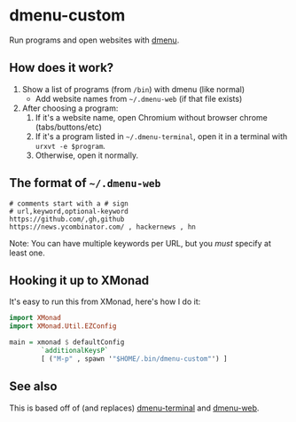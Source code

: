 * dmenu-custom
  Run programs and open websites with [[http://tools.suckless.org/dmenu/][dmenu]].
** How does it work?
   1. Show a list of programs (from =/bin=) with dmenu (like normal)
      - Add website names from =~/.dmenu-web= (if that file exists)
   2. After choosing a program:
      1. If it's a website name, open Chromium without browser chrome
         (tabs/buttons/etc)
      2. If it's a program listed in =~/.dmenu-terminal=, open it in a terminal
         with =urxvt -e $program=.
      3. Otherwise, open it normally.
** The format of =~/.dmenu-web=
#+BEGIN_SRC
# comments start with a # sign
# url,keyword,optional-keyword
https://github.com/,gh,github
https://news.ycombinator.com/ , hackernews , hn
#+END_SRC
  Note: You can have multiple keywords per URL, but you /must/ specify at least
  one.
** Hooking it up to XMonad
  It's easy to run this from XMonad, here's how I do it:
#+BEGIN_SRC haskell
import XMonad
import XMonad.Util.EZConfig

main = xmonad $ defaultConfig
        `additionalKeysP`
        [ ("M-p" , spawn '"$HOME/.bin/dmenu-custom"') ]
#+END_SRC
** See also
   This is based off of (and replaces) [[https://github.com/losingkeys/dmenu-terminal][dmenu-terminal]] and [[https://github.com/losingkeys/dmenu-web][dmenu-web]].
